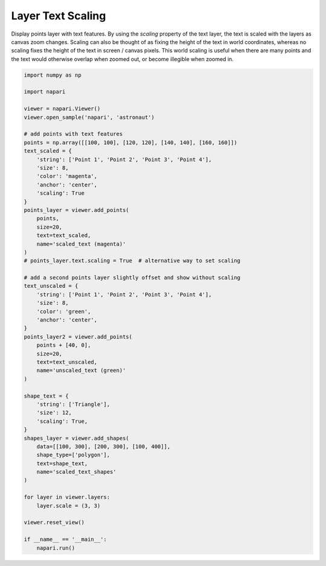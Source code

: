 
.. DO NOT EDIT.
.. THIS FILE WAS AUTOMATICALLY GENERATED BY SPHINX-GALLERY.
.. TO MAKE CHANGES, EDIT THE SOURCE PYTHON FILE:
.. "gallery/layer_text_scaling.py"
.. LINE NUMBERS ARE GIVEN BELOW.

.. only:: html

    .. note::
        :class: sphx-glr-download-link-note

        :ref:`Go to the end <sphx_glr_download_gallery_layer_text_scaling.py>`
        to download the full example as a Python script or as a
        Jupyter notebook.

.. rst-class:: sphx-glr-example-title

.. _sphx_glr_gallery_layer_text_scaling.py:


Layer Text Scaling
==================

Display points layer with text features.
By using the `scaling` property of the text layer, the text is scaled with the layers as canvas zoom changes.
Scaling can also be thought of as fixing the height of the text in world coordinates,
whereas no scaling fixes the height of the text in screen / canvas pixels.
This world scaling is useful when there are many points and the text would otherwise overlap when zoomed out, or become illegible when zoomed in.

.. tags:: visualization-advanced

.. GENERATED FROM PYTHON SOURCE LINES 13-71



.. image-sg:: /gallery/images/sphx_glr_layer_text_scaling_001.png
   :alt: layer text scaling
   :srcset: /gallery/images/sphx_glr_layer_text_scaling_001.png
   :class: sphx-glr-single-img





.. code-block:: Python


    import numpy as np

    import napari

    viewer = napari.Viewer()
    viewer.open_sample('napari', 'astronaut')

    # add points with text features
    points = np.array([[100, 100], [120, 120], [140, 140], [160, 160]])
    text_scaled = {
        'string': ['Point 1', 'Point 2', 'Point 3', 'Point 4'],
        'size': 8,
        'color': 'magenta',
        'anchor': 'center',
        'scaling': True
    }
    points_layer = viewer.add_points(
        points,
        size=20,
        text=text_scaled,
        name='scaled_text (magenta)'
    )
    # points_layer.text.scaling = True  # alternative way to set scaling

    # add a second points layer slightly offset and show without scaling
    text_unscaled = {
        'string': ['Point 1', 'Point 2', 'Point 3', 'Point 4'],
        'size': 8,
        'color': 'green',
        'anchor': 'center',
    }
    points_layer2 = viewer.add_points(
        points + [40, 0],
        size=20,
        text=text_unscaled,
        name='unscaled_text (green)'
    )

    shape_text = {
        'string': ['Triangle'],
        'size': 12,
        'scaling': True,
    }
    shapes_layer = viewer.add_shapes(
        data=[[100, 300], [200, 300], [100, 400]],
        shape_type=['polygon'],
        text=shape_text,
        name='scaled_text_shapes'
    )

    for layer in viewer.layers:
        layer.scale = (3, 3)

    viewer.reset_view()

    if __name__ == '__main__':
        napari.run()


.. _sphx_glr_download_gallery_layer_text_scaling.py:

.. only:: html

  .. container:: sphx-glr-footer sphx-glr-footer-example

    .. container:: sphx-glr-download sphx-glr-download-jupyter

      :download:`Download Jupyter notebook: layer_text_scaling.ipynb <layer_text_scaling.ipynb>`

    .. container:: sphx-glr-download sphx-glr-download-python

      :download:`Download Python source code: layer_text_scaling.py <layer_text_scaling.py>`

    .. container:: sphx-glr-download sphx-glr-download-zip

      :download:`Download zipped: layer_text_scaling.zip <layer_text_scaling.zip>`


.. only:: html

 .. rst-class:: sphx-glr-signature

    `Gallery generated by Sphinx-Gallery <https://sphinx-gallery.github.io>`_
